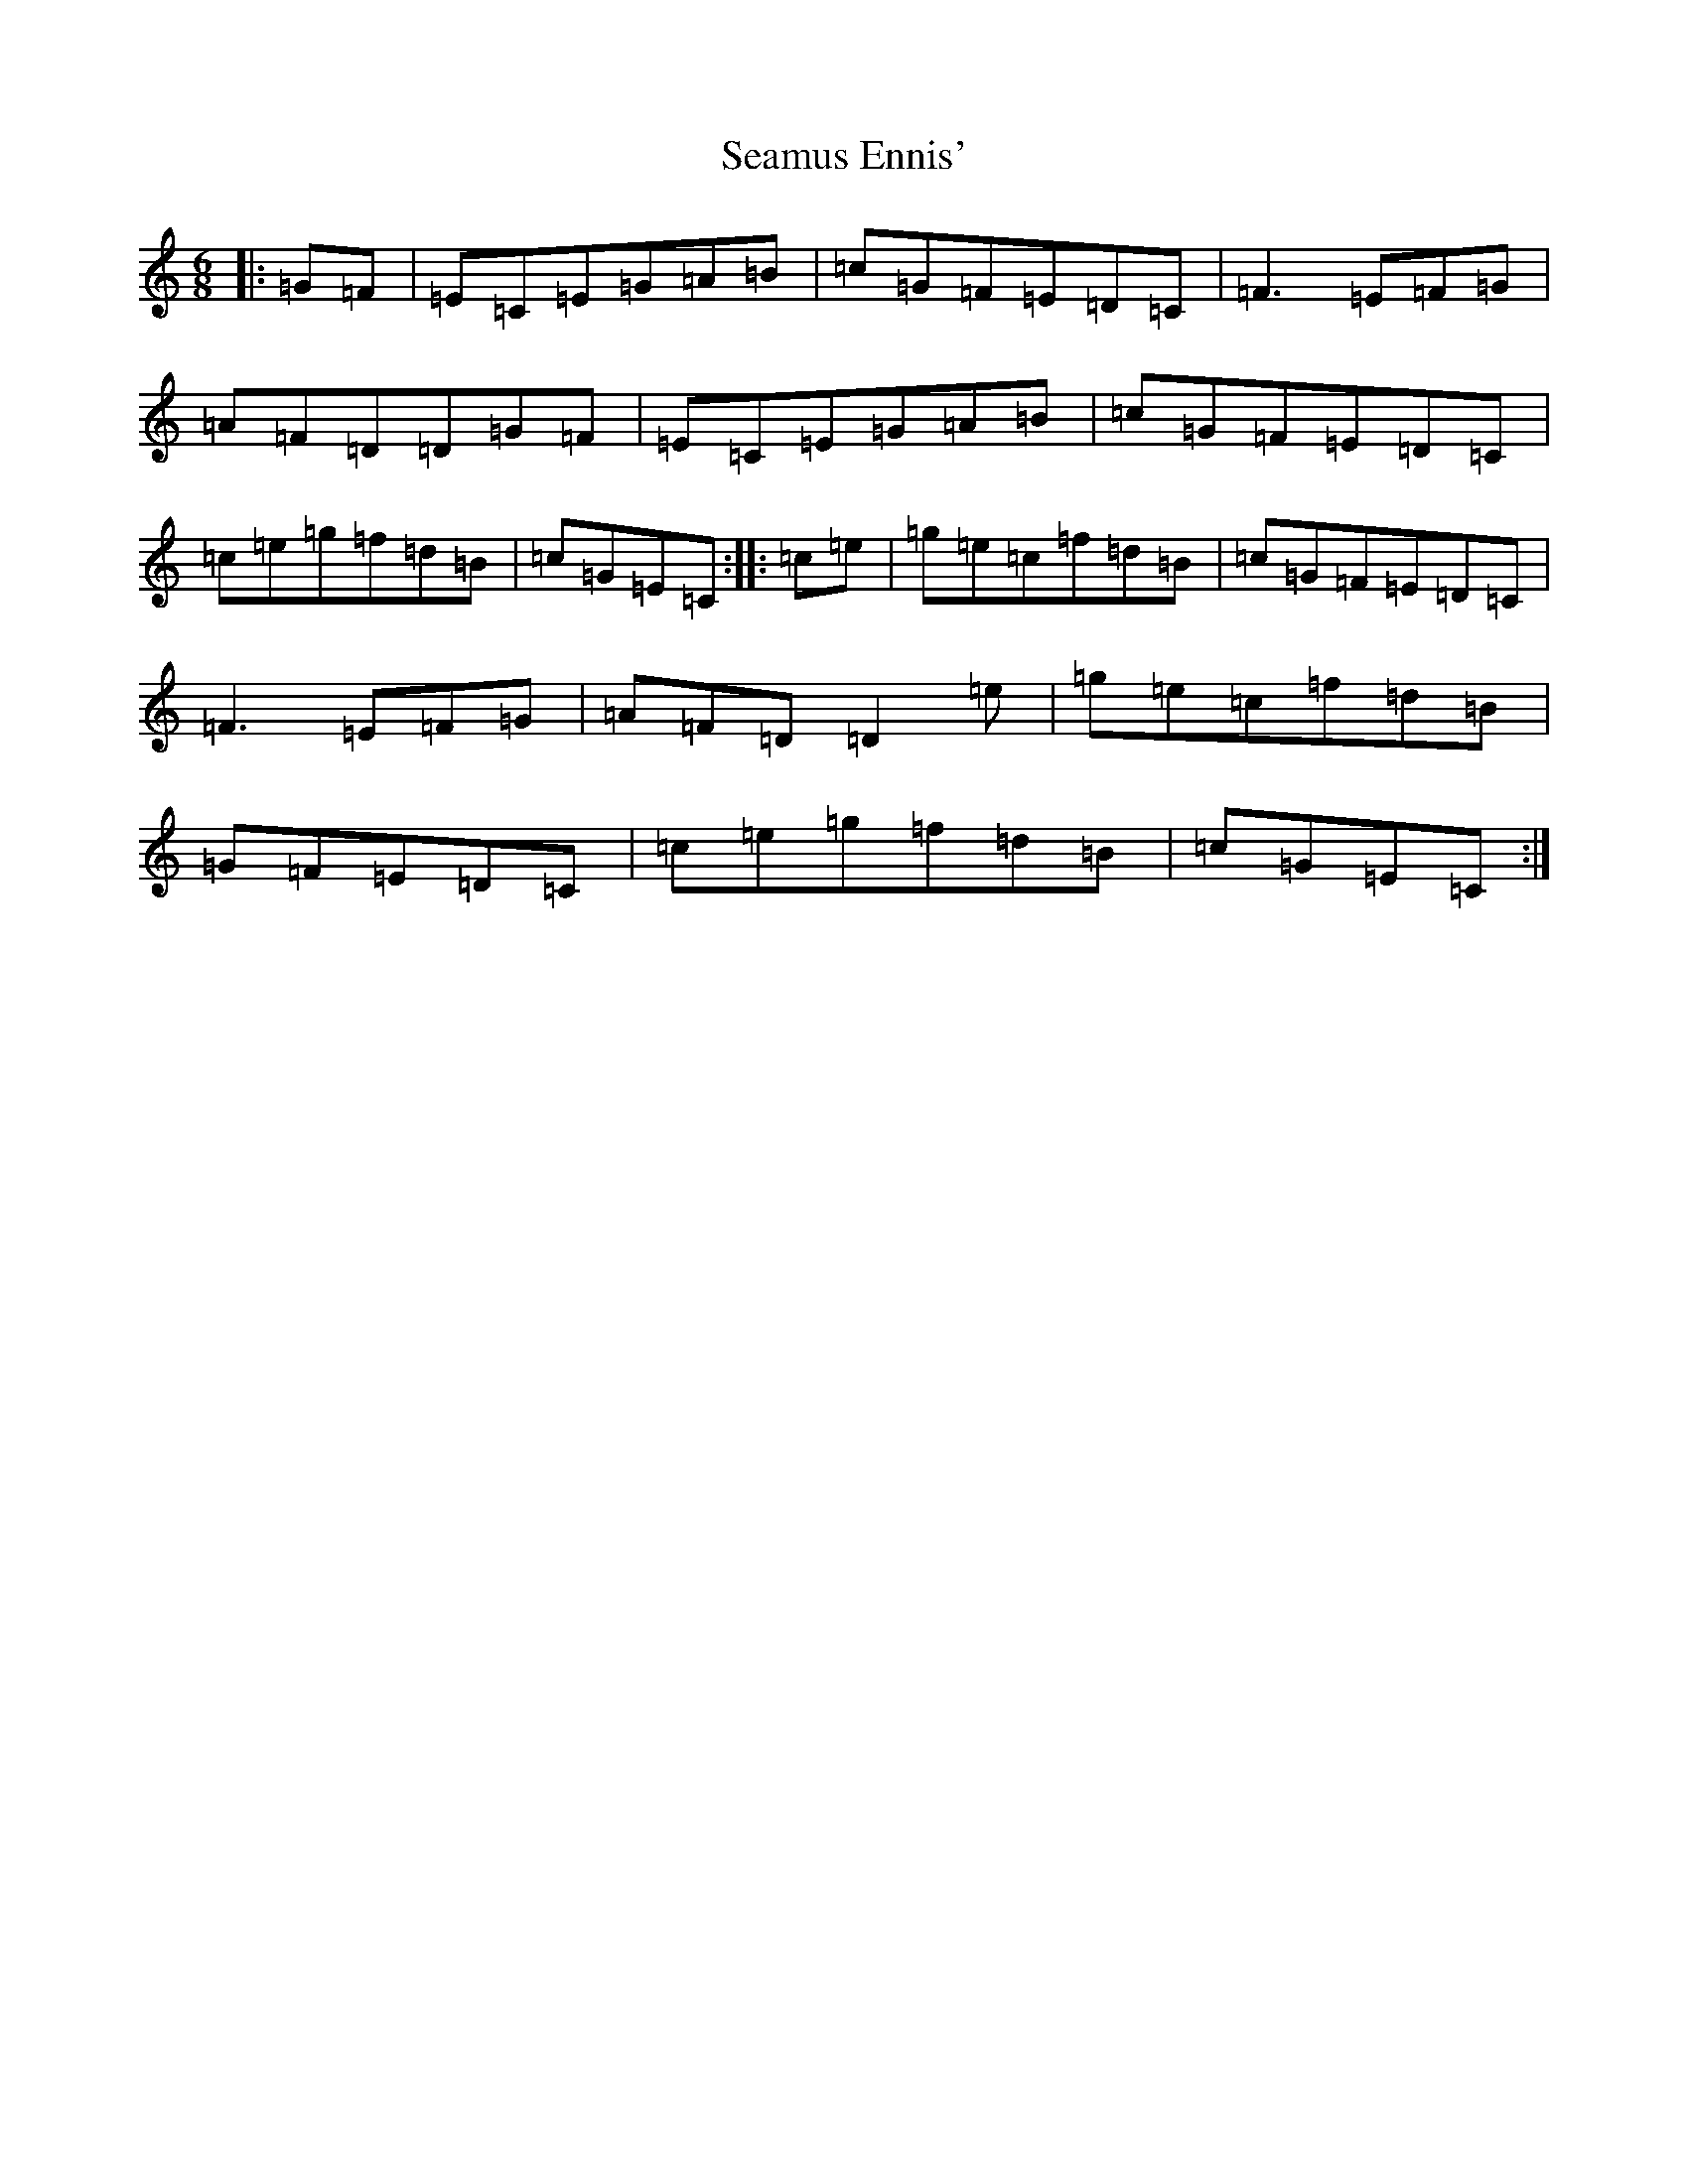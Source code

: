 X: 19049
T: Seamus Ennis'
S: https://thesession.org/tunes/8467#setting22468
R: jig
M:6/8
L:1/8
K: C Major
|:=G=F|=E=C=E=G=A=B|=c=G=F=E=D=C|=F3=E=F=G|=A=F=D=D=G=F|=E=C=E=G=A=B|=c=G=F=E=D=C|=c=e=g=f=d=B|=c=G=E=C:||:=c=e|=g=e=c=f=d=B|=c=G=F=E=D=C|=F3=E=F=G|=A=F=D=D2=e|=g=e=c=f=d=B|=G=F=E=D=C|=c=e=g=f=d=B|=c=G=E=C:|